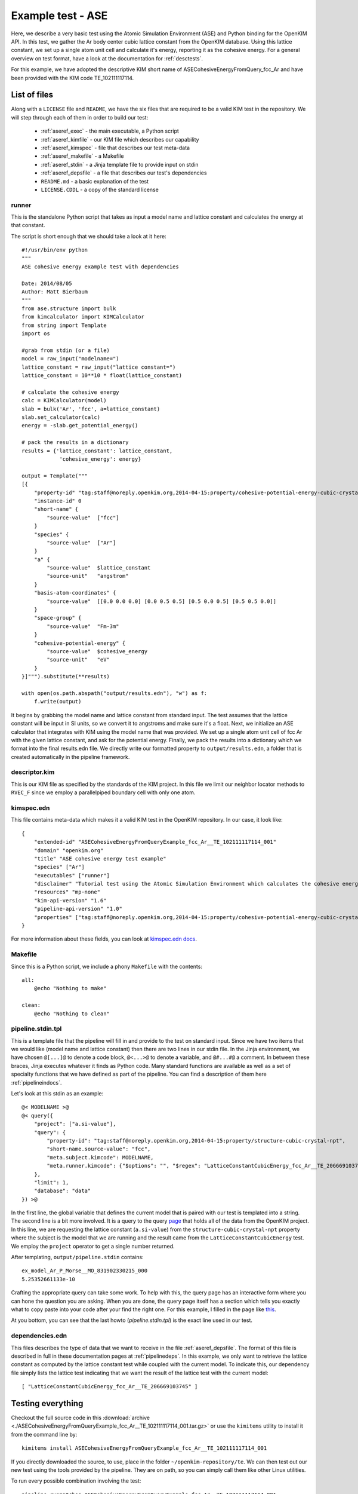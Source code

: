 Example test - ASE
==================

Here, we describe a very basic test using the Atomic Simulation Environment
(ASE) and Python binding for the OpenKIM API.  In this test, we gather the Ar
body center cubic lattice constant from the OpenKIM database.  Using this
lattice constant, we set up a single atom unit cell and calculate it's energy,
reporting it as the cohesive energy.  For a general overview on test format,
have a look at the documentation for :ref:`desctests`.  

For this example, we have adopted the descriptive KIM short name of
ASECohesiveEnergyFromQuery_fcc_Ar and have been provided with the KIM code
TE_102111117114.  

.. _ase_listoffiles: 

List of files
-------------

Along with a ``LICENSE`` file and ``README``, we have the six files that are
required to be a valid KIM test in the repository.  We will step through each
of them in order to build our test:

    * :ref:`aseref_exec` - the main executable, a Python script
    * :ref:`aseref_kimfile` - our KIM file which describes our capability
    * :ref:`aseref_kimspec` - file that describes our test meta-data
    * :ref:`aseref_makefile` - a Makefile
    * :ref:`aseref_stdin` - a Jinja template file to provide input on stdin
    * :ref:`aseref_depsfile` - a file that describes our test's dependencies
    * ``README.md`` - a basic explanation of the test
    * ``LICENSE.CDDL`` - a copy of the standard license

.. _aseref_exec:

runner
^^^^^^

This is the standalone Python script that takes as input a model name
and lattice constant and calculates the energy at that constant.

The script is short enough that we should take a look at it here::

    #!/usr/bin/env python
    """
    ASE cohesive energy example test with dependencies
    
    Date: 2014/08/05
    Author: Matt Bierbaum
    """
    from ase.structure import bulk
    from kimcalculator import KIMCalculator
    from string import Template
    import os
    
    #grab from stdin (or a file)
    model = raw_input("modelname=")
    lattice_constant = raw_input("lattice constant=")
    lattice_constant = 10**10 * float(lattice_constant)
    
    # calculate the cohesive energy
    calc = KIMCalculator(model)
    slab = bulk('Ar', 'fcc', a=lattice_constant)
    slab.set_calculator(calc)
    energy = -slab.get_potential_energy()
    
    # pack the results in a dictionary
    results = {'lattice_constant': lattice_constant,
                'cohesive_energy': energy}
    
    output = Template("""
    [{
        "property-id" "tag:staff@noreply.openkim.org,2014-04-15:property/cohesive-potential-energy-cubic-crystal"
        "instance-id" 0
        "short-name" {
            "source-value"  ["fcc"]
        }
        "species" {
            "source-value"  ["Ar"]
        }
        "a" {
            "source-value"  $lattice_constant
            "source-unit"   "angstrom"
        }
        "basis-atom-coordinates" {
            "source-value"  [[0.0 0.0 0.0] [0.0 0.5 0.5] [0.5 0.0 0.5] [0.5 0.5 0.0]]
        }
        "space-group" {
            "source-value"  "Fm-3m"
        }
        "cohesive-potential-energy" {
            "source-value"  $cohesive_energy
            "source-unit"   "eV"
        }
    }]""").substitute(**results)
    
    with open(os.path.abspath("output/results.edn"), "w") as f:
        f.write(output)

It begins by grabbing the model name and lattice constant from standard input.
The test assumes that the lattice constant will be input in SI units, so we
convert it to angstroms and make sure it's a float.   Next, we initialize an
ASE calculator that integrates with KIM using the model name that was provided.
We set up a single atom unit cell of fcc Ar with the given lattice constant,
and ask for the potential energy.  Finally, we pack the results into a dictionary
which we format into the final results.edn file. We directly write our formatted
property to ``output/results.edn``, a folder that is created automatically
in the pipeline framework.

.. _aseref_kimfile:

descriptor.kim
^^^^^^^^^^^^^^^^^^^^^^^^^^^^^^^^^^^^^^^^^^^^^^^^^^^^^^^^^^^

This is our KIM file as specified by the standards of the KIM project.  
In this file we limit our neighbor locator methods to ``RVEC_F`` since we
employ a parallelpiped boundary cell with only one atom. 

.. _aseref_kimspec:

kimspec.edn
^^^^^^^^^^^^

This file contains meta-data which makes it a valid KIM test in the
OpenKIM repository.  In our case, it look like::

    {
        "extended-id" "ASECohesiveEnergyFromQueryExample_fcc_Ar__TE_102111117114_001" 
        "domain" "openkim.org" 
        "title" "ASE cohesive energy test example" 
        "species" ["Ar"]
        "executables" ["runner"]
        "disclaimer" "Tutorial test using the Atomic Simulation Environment which calculates the cohesive energy"
        "resources" "mp-none"
        "kim-api-version" "1.6"
        "pipeline-api-version" "1.0"
        "properties" ["tag:staff@noreply.openkim.org,2014-04-15:property/cohesive-potential-energy-cubic-crystal"]
    }

For more information about these fields, you can look at 
`kimspec.edn docs <https://openkim.org/about-kimspec-edn/>`_.

.. _aseref_makefile:

Makefile
^^^^^^^^

Since this is a Python script, we include a phony ``Makefile`` with the contents::

    all:
        @echo "Nothing to make"
    
    clean:
        @echo "Nothing to clean"

.. _aseref_stdin: 

pipeline.stdin.tpl
^^^^^^^^^^^^^^^^^^

This is a template file that the pipeline will fill in and provide to the test
on standard input.  Since we have two items that we would like (model name and
lattice constant) then there are two lines in our stdin file.  In the Jinja
environment, we have chosen ``@[...]@`` to denote a code block, ``@<...>@`` to
denote a variable, and ``@#...#@`` a comment.  In between these braces, Jinja
executes whatever it finds as Python code.  Many standard functions are
available as well as a set of specialty functions that we have defined as part
of the pipeline.  You can find a description of them here :ref:`pipelineindocs`.

Let's look at this stdin as an example::

    @< MODELNAME >@
    @< query({
        "project": ["a.si-value"], 
        "query": {
            "property-id": "tag:staff@noreply.openkim.org,2014-04-15:property/structure-cubic-crystal-npt", 
            "short-name.source-value": "fcc", 
            "meta.subject.kimcode": MODELNAME, 
            "meta.runner.kimcode": {"$options": "", "$regex": "LatticeConstantCubicEnergy_fcc_Ar__TE_206669103745"}
        },
        "limit": 1,
        "database": "data"
    }) >@

In the first line, the global variable that defines the current model that is
paired with our test is templated into a string.  The second line is a bit more
involved.  It is a query to the query `page <https://query.openkim.org/>`_ that
holds all of the data from the OpenKIM project.  In this line, we are
requesting the lattice constant (``a.si-value``) from the
``structure-cubic-crystal-npt`` property where the subject is the model that
we are running and the result came from the ``LatticeConstantCubicEnergy``
test.  We employ the ``project`` operator to get a single number returned. 

After templating, ``output/pipeline.stdin`` contains::

    ex_model_Ar_P_Morse__MO_831902330215_000
    5.25352661133e-10

Crafting the appropriate query can take some work.  To help with this, the
query page has an interactive form where you can hone the question you are
asking.  When you are done, the query page itself has a section which tells you
exactly what to copy paste into your code after your find the right one. For 
this example, I filled in the page like `this <https://query.openkim.org/?project=[%22a.si-value%22]&query={%22property-id%22:%22tag:staff@noreply.openkim.org,2014-04-15:property/structure-cubic-crystal-npt%22,%22short-name.source-value%22:%22fcc%22,%22meta.runner.kimcode%22:{%22$regex%22:%22LatticeConstantCubicEnergy_fcc_Ar__TE_206669103745%22},%22meta.subject.kimcode%22:%22Pair_Morse_Shifted_Jelinek_Ar__MO_831902330215_000%22}&limit=1&database=data>`_.

At you bottom, you can see that the last howto (`pipeline.stdin.tpl`) 
is the exact line used in our test.


.. _aseref_depsfile:

dependencies.edn
^^^^^^^^^^^^^^^^

This files describes the type of data that we want to receive in the file
:ref:`aseref_depsfile`. The format of this file is described in full in
these documentation pages at :ref:`pipelinedeps`.  In this example, we only
want to retrieve the lattice constant as computed by the lattice constant
test while coupled with the current model.  To indicate this, our dependency
file simply lists the lattice test indicating that we want the result of
the lattice test with the current model::

    [ "LatticeConstantCubicEnergy_fcc_Ar__TE_206669103745" ]


.. _aseref_results:


Testing everything
-------------------

Checkout the full source code in this :download:`archive
<./ASECohesiveEnergyFromQueryExample_fcc_Ar__TE_102111117114_001.tar.gz>` or use the
``kimitems`` utility to install it from the command line by::

    kimitems install ASECohesiveEnergyFromQueryExample_fcc_Ar__TE_102111117114_001

If you directly downloaded the source, to use, place in the folder
``~/openkim-repository/te``.  We can then test out our new test using the tools
provided by the pipeline.  They are on path, so you can simply call them like
other Linux utilities.  

To run every possible combination involving the test::

    pipeline_runmatches ASECohesiveEnergyFromQueryExample_fcc_Ar__TE_102111117114_001

or if you want to try only one run with a specific model, run::

    pipeline_runpair [--inplace] <testname> <modelname>


Installing ASE Interface Locally
--------------------------------

If you do not wish to develop on the virtual machine, you can also install the 
OpenKIM KIMCalculator onto your local machine.

OpenKIM currently maintains an unofficial interface to the Atomic Simulation
Environment (ASE) through a Python module called `kimcalculator`.  This module
implements a calculator class much like all of the other calculators in the standard
release though it calculates quantities using the KIM API.  To install the calculator,
you must install both the OpenKIM Python bindings as well as the calculator from git
repositories hosted on github.  On standard \*nix environments, this can be done by::

    git clone https://github.com/woosong/openkim-python.git
    cd openkim-python
    [sudo] KIM_DIR=<path_to_KIM_API> python setupy.py install [--prefix=<path>]

    git clone https://github.com/mattbierbaum/openkim-kimcalculator-ase.git
    cd openkim-kimcalculator-ase 
    [sudo] python setupy.py install [--prefix=<path>]

If you have permissions and want to install to the entire system path, use the [sudo]
part.  If you do not have permissions or wish to install the package on a per-user
basis, specify a Python library path in which to install these packages (see
`python docs <http://docs.python.org/2/install/>`_).  

To use a KIM model in your calculations, you simply need to trade your calculator for
the kimcalculator.KIMCalculator object.  For example::

    calc = EMT()

changes to::

    calc = kimcalculator.KIMCalculator("AValidModelName__MO_123456789012_000")

From there, your Python program should work as usual though using the model
`AValidModelName__MO_123456789012_000`.  
